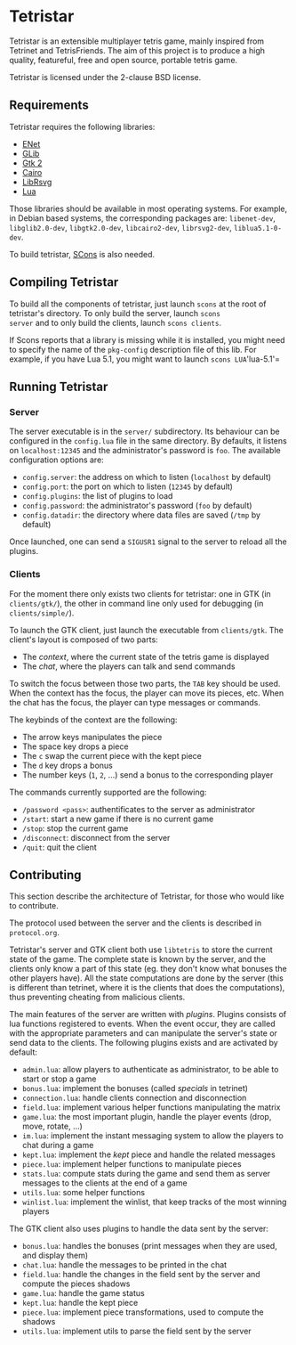 * Tetristar
Tetristar is an extensible multiplayer tetris game, mainly inspired
from Tetrinet and TetrisFriends. The aim of this project is to produce
a high quality, featureful, free and open source, portable tetris
game.

Tetristar is licensed under the 2-clause BSD license.

** Requirements
Tetristar requires the following libraries:
  - [[http://enet.bespin.org/][ENet]]
  - [[http://developer.gnome.org/glib/][GLib]]
  - [[http://www.gtk.org/][Gtk 2]]
  - [[http://www.cairographics.org/][Cairo]]
  - [[https://live.gnome.org/LibRsvg][LibRsvg]]
  - [[http://www.lua.org/][Lua]]

Those libraries should be available in most operating systems. For
example, in Debian based systems, the corresponding packages are:
=libenet-dev=, =libglib2.0-dev=, =libgtk2.0-dev=, =libcairo2-dev=,
=librsvg2-dev=, =liblua5.1-0-dev=.

To build tetristar, [[http://www.scons.org/][SCons]] is also needed.

** Compiling Tetristar
To build all the components of tetristar, just launch =scons= at the
root of tetristar's directory. To only build the server, launch =scons
server= and to only build the clients, launch =scons clients=.

If Scons reports that a library is missing while it is installed, you
might need to specify the name of the =pkg-config= description file of
this lib. For example, if you have Lua 5.1, you might want to launch
=scons LUA='lua-5.1'=
** Running Tetristar
*** Server
The server executable is in the =server/= subdirectory. Its behaviour
can be configured in the =config.lua= file in the same directory. By
defaults, it listens on =localhost:12345= and the administrator's
password is =foo=. The available configuration options are:

  - =config.server=: the address on which to listen (=localhost= by
    default)
  - =config.port=: the port on which to listen (=12345= by default)
  - =config.plugins=: the list of plugins to load
  - =config.password=: the administrator's password (=foo= by default)
  - =config.datadir=: the directory where data files are saved (=/tmp=
    by default)

Once launched, one can send a =SIGUSR1= signal to the server to reload
all the plugins.
*** Clients
For the moment there only exists two clients for tetristar: one in
GTK (in =clients/gtk/=), the other in command line only used for
debugging (in =clients/simple/=).

To launch the GTK client, just launch the executable from
=clients/gtk=. The client's layout is composed of two parts:
  - The /context/, where the current state of the tetris game is displayed
  - The /chat/, where the players can talk and send commands

To switch the focus between those two parts, the =TAB= key should be
used. When the context has the focus, the player can move its pieces,
etc. When the chat has the focus, the player can type messages or
commands.

The keybinds of the context are the following:
  - The arrow keys manipulates the piece
  - The space key drops a piece
  - The =c= swap the current piece with the kept piece
  - The =d= key drops a bonus
  - The number keys (=1=, =2=, ...) send a bonus to the corresponding
    player

The commands currently supported are the following:
  - =/password <pass>=: authentificates to the server as administrator
  - =/start=: start a new game if there is no current game
  - =/stop=: stop the current game
  - =/disconnect=: disconnect from the server
  - =/quit=: quit the client

** Contributing
This section describe the architecture of Tetristar, for those who
would like to contribute.

The protocol used between the server and the clients is described in
=protocol.org=.

Tetristar's server and GTK client both use =libtetris= to store the
current state of the game. The complete state is known by the server, and
the clients only know a part of this state (eg. they don't know what
bonuses the other players have). All the state computations are done
by the server (this is different than tetrinet, where it is the
clients that does the computations), thus preventing cheating from
malicious clients.

The main features of the server are written with /plugins/. Plugins
consists of lua functions registered to events. When the event occur,
they are called with the appropriate parameters and can manipulate the
server's state or send data to the clients. The following plugins
exists and are activated by default:
  - =admin.lua=: allow players to authenticate as administrator, to be
    able to start or stop a game
  - =bonus.lua=: implement the bonuses (called /specials/ in tetrinet)
  - =connection.lua=: handle clients connection and disconnection
  - =field.lua=: implement various helper functions manipulating the
    matrix
  - =game.lua=: the most important plugin, handle the player events
    (drop, move, rotate, ...)
  - =im.lua=: implement the instant messaging system to allow the
    players to chat during a game
  - =kept.lua=: implement the /kept/ piece and handle the related messages
  - =piece.lua=: implement helper functions to manipulate pieces
  - =stats.lua=: compute stats during the game and send them as server
    messages to the clients at the end of a game
  - =utils.lua=: some helper functions
  - =winlist.lua=: implement the winlist, that keep tracks of the
    most winning players

The GTK client also uses plugins to handle the data sent by the
server:
  - =bonus.lua=: handles the bonuses (print messages when they are
    used, and display them)
  - =chat.lua=: handle the messages to be printed in the chat
  - =field.lua=: handle the changes in the field sent by the server
    and compute the pieces shadows
  - =game.lua=: handle the game status
  - =kept.lua=: handle the kept piece
  - =piece.lua=: implement piece transformations, used to compute the shadows
  - =utils.lua=: implement utils to parse the field sent by the server

